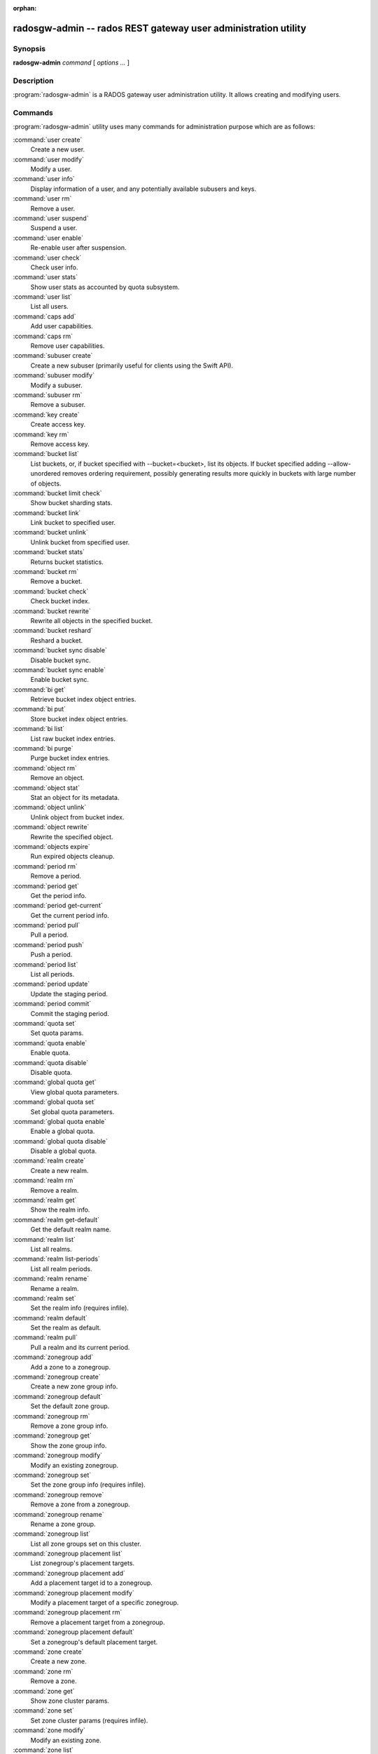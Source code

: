 :orphan:

=================================================================
 radosgw-admin -- rados REST gateway user administration utility
=================================================================

.. program:: radosgw-admin

Synopsis
========

| **radosgw-admin** *command* [ *options* *...* ]


Description
===========

:program:`radosgw-admin` is a RADOS gateway user administration utility. It
allows creating and modifying users.


Commands
========

:program:`radosgw-admin` utility uses many commands for administration purpose
which are as follows:

:command:`user create`
  Create a new user.

:command:`user modify`
  Modify a user.

:command:`user info`
  Display information of a user, and any potentially available
  subusers and keys.

:command:`user rm`
  Remove a user.

:command:`user suspend`
  Suspend a user.

:command:`user enable`
  Re-enable user after suspension.

:command:`user check`
  Check user info.

:command:`user stats`
  Show user stats as accounted by quota subsystem.

:command:`user list`
  List all users.

:command:`caps add`
  Add user capabilities.

:command:`caps rm`
  Remove user capabilities.

:command:`subuser create`
  Create a new subuser (primarily useful for clients using the Swift API).

:command:`subuser modify`
  Modify a subuser.

:command:`subuser rm`
  Remove a subuser.

:command:`key create`
  Create access key.

:command:`key rm`
  Remove access key.

:command:`bucket list`
  List buckets, or, if bucket specified with --bucket=<bucket>,
  list its objects. If bucket specified adding --allow-unordered
  removes ordering requirement, possibly generating results more
  quickly in buckets with large number of objects.

:command:`bucket limit check`
  Show bucket sharding stats.

:command:`bucket link`
  Link bucket to specified user.

:command:`bucket unlink`
  Unlink bucket from specified user.

:command:`bucket stats`
  Returns bucket statistics.

:command:`bucket rm`
  Remove a bucket.

:command:`bucket check`
  Check bucket index.

:command:`bucket rewrite`
  Rewrite all objects in the specified bucket.

:command:`bucket reshard`
  Reshard a bucket.

:command:`bucket sync disable`
  Disable bucket sync.

:command:`bucket sync enable`
  Enable bucket sync.

:command:`bi get`
  Retrieve bucket index object entries.

:command:`bi put`
  Store bucket index object entries.

:command:`bi list`
  List raw bucket index entries.

:command:`bi purge`
  Purge bucket index entries.

:command:`object rm`
  Remove an object.

:command:`object stat`
  Stat an object for its metadata.

:command:`object unlink`
  Unlink object from bucket index.

:command:`object rewrite`
  Rewrite the specified object.

:command:`objects expire`
  Run expired objects cleanup.

:command:`period rm`
  Remove a period.

:command:`period get`
  Get the period info.

:command:`period get-current`
  Get the current period info.

:command:`period pull`
  Pull a period.

:command:`period push`
  Push a period.

:command:`period list`
  List all periods.

:command:`period update`
  Update the staging period.

:command:`period commit`
  Commit the staging period.

:command:`quota set`
  Set quota params.

:command:`quota enable`
  Enable quota.

:command:`quota disable`
  Disable quota.

:command:`global quota get`
  View global quota parameters.

:command:`global quota set`
  Set global quota parameters.

:command:`global quota enable`
  Enable a global quota.

:command:`global quota disable`
  Disable a global quota.

:command:`realm create`
  Create a new realm.

:command:`realm rm`
  Remove a realm.

:command:`realm get`
  Show the realm info.

:command:`realm get-default`
  Get the default realm name.

:command:`realm list`
  List all realms.

:command:`realm list-periods`
  List all realm periods.

:command:`realm rename`
  Rename a realm.

:command:`realm set`
  Set the realm info (requires infile).

:command:`realm default`
  Set the realm as default.

:command:`realm pull`
  Pull a realm and its current period.

:command:`zonegroup add`
  Add a zone to a zonegroup.

:command:`zonegroup create`
  Create a new zone group info.

:command:`zonegroup default`
  Set the default zone group.

:command:`zonegroup rm`
  Remove a zone group info.

:command:`zonegroup get`
  Show the zone group info.

:command:`zonegroup modify`
  Modify an existing zonegroup.

:command:`zonegroup set`
  Set the zone group info (requires infile).

:command:`zonegroup remove`
  Remove a zone from a zonegroup.

:command:`zonegroup rename`
  Rename a zone group.

:command:`zonegroup list`
  List all zone groups set on this cluster.

:command:`zonegroup placement list`
  List zonegroup's placement targets.

:command:`zonegroup placement add`
  Add a placement target id to a zonegroup.

:command:`zonegroup placement modify`
  Modify a placement target of a specific zonegroup.

:command:`zonegroup placement rm`
  Remove a placement target from a zonegroup.

:command:`zonegroup placement default`
  Set a zonegroup's default placement target.

:command:`zone create`
  Create a new zone.

:command:`zone rm`
  Remove a zone.

:command:`zone get`
  Show zone cluster params.

:command:`zone set`
  Set zone cluster params (requires infile).

:command:`zone modify`
  Modify an existing zone.

:command:`zone list`
  List all zones set on this cluster.

:command:`metadata sync status`
  Get metadata sync status.

:command:`metadata sync init`
  Init metadata sync.

:command:`metadata sync run`
  Run metadata sync.

:command:`data sync status`
  Get data sync status of the specified source zone.
  
:command:`data sync init`
  Init data sync for the specified source zone.

:command:`data sync run`
  Run data sync for the specified source zone.

:command:`sync error list`
  list sync error.

:command:`sync error trim`
  trim sync error.

:command:`zone rename`
  Rename a zone.

:command:`zone placement list`
  List zone's placement targets.

:command:`zone placement add`
  Add a zone placement target.

:command:`zone placement modify`
  Modify a zone placement target.

:command:`zone placement rm`
  Remove a zone placement target.

:command:`pool add`
  Add an existing pool for data placement.

:command:`pool rm`
  Remove an existing pool from data placement set.

:command:`pools list`
  List placement active set.

:command:`policy`
  Display bucket/object policy.

:command:`log list`
  List log objects.

:command:`log show`
  Dump a log from specific object or (bucket + date + bucket-id).
  (NOTE: required to specify formatting of date to "YYYY-MM-DD-hh")

:command:`log rm`
  Remove log object.

:command:`usage show`
  Show the usage information (with optional user and date range).

:command:`usage trim`
  Trim usage information (with optional user and date range).

:command:`gc list`
  Dump expired garbage collection objects (specify --include-all to list all
  entries, including unexpired).

:command:`gc process`
  Manually process garbage.

:command:`lc list`
  List all bucket lifecycle progress.

:command:`lc process`
  Manually process lifecycle.

:command:`metadata get`
  Get metadata info.

:command:`metadata put`
  Put metadata info.

:command:`metadata rm`
  Remove metadata info.

:command:`metadata list`
  List metadata info.

:command:`mdlog list`
  List metadata log.

:command:`mdlog trim`
  Trim metadata log.

:command:`mdlog status`
  Read metadata log status.

:command:`bilog list`
  List bucket index log.

:command:`bilog trim`
  Trim bucket index log (use start-marker, end-marker).

:command:`datalog list`
  List data log.

:command:`datalog trim`
  Trim data log.

:command:`datalog status`
  Read data log status.

:command:`opstate list`
  List stateful operations entries (use client_id, op_id, object).

:command:`opstate set`
  Set state on an entry (use client_id, op_id, object, state).

:command:`opstate renew`
  Renew state on an entry (use client_id, op_id, object).

:command:`opstate rm`
  Remove entry (use client_id, op_id, object).

:command:`replicalog get`
  Get replica metadata log entry.

:command:`replicalog update`
  Update replica metadata log entry.

:command:`replicalog rm`
  Remove replica metadata log entry.

:command:`orphans find`
  Init and run search for leaked rados objects

:command:`orphans finish`
  Clean up search for leaked rados objects

:command:`orphans list-jobs`
  List the current job-ids for the orphans search.

:command:`role create`
  create a new AWS role for use with STS.

:command:`role rm`
  Remove a role.

:command:`role get`
  Get a role.

:command:`role list`
  List the roles with specified path prefix.

:command:`role modify`
  Modify the assume role policy of an existing role.

:command:`role-policy put`
  Add/update permission policy to role.

:command:`role-policy list`
  List the policies attached to a role.

:command:`role-policy get`
  Get the specified inline policy document embedded with the given role.

:command:`role-policy rm`
  Remove the policy attached to a role

:command:`reshard add`
  Schedule a resharding of a bucket

:command:`reshard list`
  List all bucket resharding or scheduled to be resharded

:command:`reshard process`
  Process of scheduled reshard jobs

:command:`reshard status`
  Resharding status of a bucket

:command:`reshard cancel`
  Cancel resharding a bucket

Options
=======

.. option:: -c ceph.conf, --conf=ceph.conf

   Use ``ceph.conf`` configuration file instead of the default
   ``/etc/ceph/ceph.conf`` to determine monitor addresses during
   startup.

.. option:: -m monaddress[:port]

   Connect to specified monitor (instead of looking through ceph.conf).

.. option:: --tenant=<tenant>

   Name of the tenant.

.. option:: --uid=uid

   The radosgw user ID.

.. option:: --subuser=<name>

	Name of the subuser.

.. option:: --access-key=<key>

        S3 access key.

.. option:: --email=email

   The e-mail address of the user.

.. option:: --secret/--secret-key=<key>

   The secret key.

.. option:: --gen-access-key

	Generate random access key (for S3).

.. option:: --gen-secret

	Generate random secret key.

.. option:: --key-type=<type>

	key type, options are: swift, s3.

.. option:: --temp-url-key[-2]=<key>

	Temporary url key.

.. option:: --max-buckets

	max number of buckets for a user (0 for no limit, negative value to disable bucket creation).
	Default is 1000.

.. option:: --access=<access>

   Set the access permissions for the sub-user.
   Available access permissions are read, write, readwrite and full.

.. option:: --display-name=<name>

   The display name of the user.

.. option:: --admin

   Set the admin flag on the user.

.. option:: --system

   Set the system flag on the user.

.. option:: --bucket=bucket

   Specify the bucket name.

.. option:: --pool=<pool>

   Specify the pool name.
   Also used with `orphans find` as data pool to scan for leaked rados objects.

.. option:: --object=object

   Specify the object name.

.. option:: --date=yyyy-mm-dd

   The date in the format yyyy-mm-dd.

.. option:: --start-date=yyyy-mm-dd

   The start date in the format yyyy-mm-dd.

.. option:: --end-date=yyyy-mm-dd

   The end date in the format yyyy-mm-dd.

.. option:: --bucket-id=<bucket-id>

   Specify the bucket id.

.. option:: --shard-id=<shard-id>

	Optional for mdlog list, data sync status. Required for ``mdlog trim``,
	``replica mdlog get/delete``, ``replica datalog get/delete``.

.. option:: --max-entries=<entries>

	Optional for listing operations to specify the max entires

.. option:: --auth-uid=auid

   The librados auid.

.. option:: --purge-data

   When specified, user removal will also purge all the user data.

.. option:: --purge-keys

	When specified, subuser removal will also purge all the subuser keys.
   
.. option:: --purge-objects

   When specified, the bucket removal will also purge all objects in it.

.. option:: --metadata-key=<key>

	Key to retrieve metadata from with ``metadata get``.

.. option:: --remote=<remote>

   Zone or zonegroup id of remote gateway.

.. option:: --period=<id>

   Period id.

.. option:: --epoch=<number>

   Period epoch.

.. option:: --commit

   Commit the period during 'period update'.

.. option:: --staging

   Get the staging period info.

.. option:: --master

   Set as master.

.. option:: --master-zone=<id>

   Master zone id.

.. option:: --rgw-realm=<name>

   The realm name.

.. option:: --realm-id=<id>

   The realm id.

.. option:: --realm-new-name=<name>

   New name of realm.

.. option:: --rgw-zonegroup=<name>

   The zonegroup name.

.. option:: --zonegroup-id=<id>

   The zonegroup id.

.. option:: --zonegroup-new-name=<name>

   The new name of the zonegroup.

.. option:: --rgw-zone=<zone>

	Zone in which radosgw is running.

.. option:: --zone-id=<id>

   The zone id.

.. option:: --zone-new-name=<name>

   The new name of the zone.

.. option:: --source-zone

   The source zone for data sync.

.. option:: --default

   Set the entity (realm, zonegroup, zone) as default.

.. option:: --read-only

   Set the zone as read-only when adding to the zonegroup.

.. option:: --placement-id

   Placement id for the zonegroup placement commands.

.. option:: --tags=<list>

   The list of tags for zonegroup placement add and modify commands.

.. option:: --tags-add=<list>

   The list of tags to add for zonegroup placement modify command.

.. option:: --tags-rm=<list>

   The list of tags to remove for zonegroup placement modify command.

.. option:: --endpoints=<list>

   The zone endpoints.

.. option:: --index-pool=<pool>

   The placement target index pool.

.. option:: --data-pool=<pool>

   The placement target data pool.

.. option:: --data-extra-pool=<pool>

   The placement target data extra (non-ec) pool.

.. option:: --placement-index-type=<type>

   The placement target index type (normal, indexless, or #id).

.. option:: --tier-type=<type>

   The zone tier type.

.. option:: --tier-config=<k>=<v>[,...]

   Set zone tier config keys, values.

.. option:: --tier-config-rm=<k>[,...]

   Unset zone tier config keys.

.. option:: --sync-from-all[=false]

   Set/reset whether zone syncs from all zonegroup peers.

.. option:: --sync-from=[zone-name][,...]

   Set the list of zones to sync from.

.. option:: --sync-from-rm=[zone-name][,...]

   Remove the zones from list of zones to sync from.

.. option:: --fix

	Besides checking bucket index, will also fix it.

.. option:: --check-objects

	bucket check: Rebuilds bucket index according to actual objects state.

.. option:: --format=<format>

	Specify output format for certain operations. Supported formats: xml, json.

.. option:: --sync-stats

	Option for 'user stats' command. When specified, it will update user stats with
	the current stats reported by user's buckets indexes.

.. option:: --show-log-entries=<flag>

	Enable/disable dump of log entries on log show.

.. option:: --show-log-sum=<flag>

	Enable/disable dump of log summation on log show.

.. option:: --skip-zero-entries

	Log show only dumps entries that don't have zero value in one of the numeric
	field.

.. option:: --infile

	Specify a file to read in when setting data.

.. option:: --state=<state>

	Specify a state for the opstate set command.

.. option:: --replica-log-type <logtypestr>

	Replica log type (metadata, data, bucket), required for replica log
	operations.

.. option:: --categories=<list>

	Comma separated list of categories, used in usage show.

.. option:: --caps=<caps>

	List of caps (e.g., "usage=read, write; user=read".

.. option:: --compression=<compression-algorithm>

    Placement target compression algorithm (lz4|snappy|zlib|zstd)

.. option:: --yes-i-really-mean-it

	Required for certain operations.

.. option:: --min-rewrite-size

    Specify the min object size for bucket rewrite (default 4M).

.. option:: --max-rewrite-size

    Specify the max object size for bucket rewrite (default ULLONG_MAX).

.. option:: --min-rewrite-stripe-size

    Specify the min stripe size for object rewrite (default 0). If the value
    is set to 0, then the specified object will always be
    rewritten for restriping.

.. option:: --warnings-only

   When specified with bucket limit check,
   list only buckets nearing or over the current max objects per shard value.

.. option:: --bypass-gc

   When specified with bucket deletion,
   triggers object deletions by not involving GC.

.. option:: --inconsistent-index

   When specified with bucket deletion and bypass-gc set to true,
   ignores bucket index consistency.

Quota Options
=============

.. option:: --max-objects

	Specify max objects (negative value to disable).

.. option:: --max-size

	Specify max size (in B/K/M/G/T, negative value to disable).

.. option:: --quota-scope

	The scope of quota (bucket, user).


Orphans Search Options
======================

.. option:: --num-shards

	Number of shards to use for keeping the temporary scan info

.. option:: --orphan-stale-secs

        Number of seconds to wait before declaring an object to be an orphan.
        Default is 86400 (24 hours).

.. option:: --job-id

        Set the job id (for orphans find)

.. option:: --max-concurrent-ios

        Maximum concurrent ios for orphans find.
        Default is 32.


Orphans list-jobs options
=========================

.. option:: --extra-info

   Provide extra info in the job list.


Role Options
============

.. option:: --role-name

   The name of the role to create.

.. option:: --path

   The path to the role.

.. option:: --assume-role-policy-doc

   The trust relationship policy document that grants an entity permission to
   assume the role.

.. option:: --policy-name

   The name of the policy document.

.. option:: --policy-doc

   The permission policy document.

.. option:: --path-prefix

   The path prefix for filtering the roles.

Examples
========

Generate a new user::

        $ radosgw-admin user create --display-name="johnny rotten" --uid=johnny
        { "user_id": "johnny",
          "rados_uid": 0,
          "display_name": "johnny rotten",
          "email": "",
          "suspended": 0,
          "subusers": [],
          "keys": [
                { "user": "johnny",
                  "access_key": "TCICW53D9BQ2VGC46I44",
                  "secret_key": "tfm9aHMI8X76L3UdgE+ZQaJag1vJQmE6HDb5Lbrz"}],
          "swift_keys": []}

Remove a user::

        $ radosgw-admin user rm --uid=johnny
        
Remove a user and all associated buckets with their contents::

        $ radosgw-admin user rm --uid=johnny --purge-data

Remove a bucket::

	$ radosgw-admin bucket rm --bucket=foo

Link bucket to specified user::
	
	$ radosgw-admin bucket link --bucket=foo --bucket_id=<bucket id> --uid=johnny

Unlink bucket from specified user::

        $ radosgw-admin bucket unlink --bucket=foo --uid=johnny

Show the logs of a bucket from April 1st, 2012::

        $ radosgw-admin log show --bucket=foo --date=2012-04-01-01 --bucket-id=default.14193.1

Show usage information for user from March 1st to (but not including) April 1st, 2012::

        $ radosgw-admin usage show --uid=johnny \
                        --start-date=2012-03-01 --end-date=2012-04-01

Show only summary of usage information for all users::

        $ radosgw-admin usage show --show-log-entries=false

Trim usage information for user until March 1st, 2012::

        $ radosgw-admin usage trim --uid=johnny --end-date=2012-04-01


Availability
============

:program:`radosgw-admin` is part of Ceph, a massively scalable, open-source,
distributed storage system.  Please refer to the Ceph documentation at
http://ceph.com/docs for more information.


See also
========

:doc:`ceph <ceph>`\(8)
:doc:`radosgw <radosgw>`\(8)
